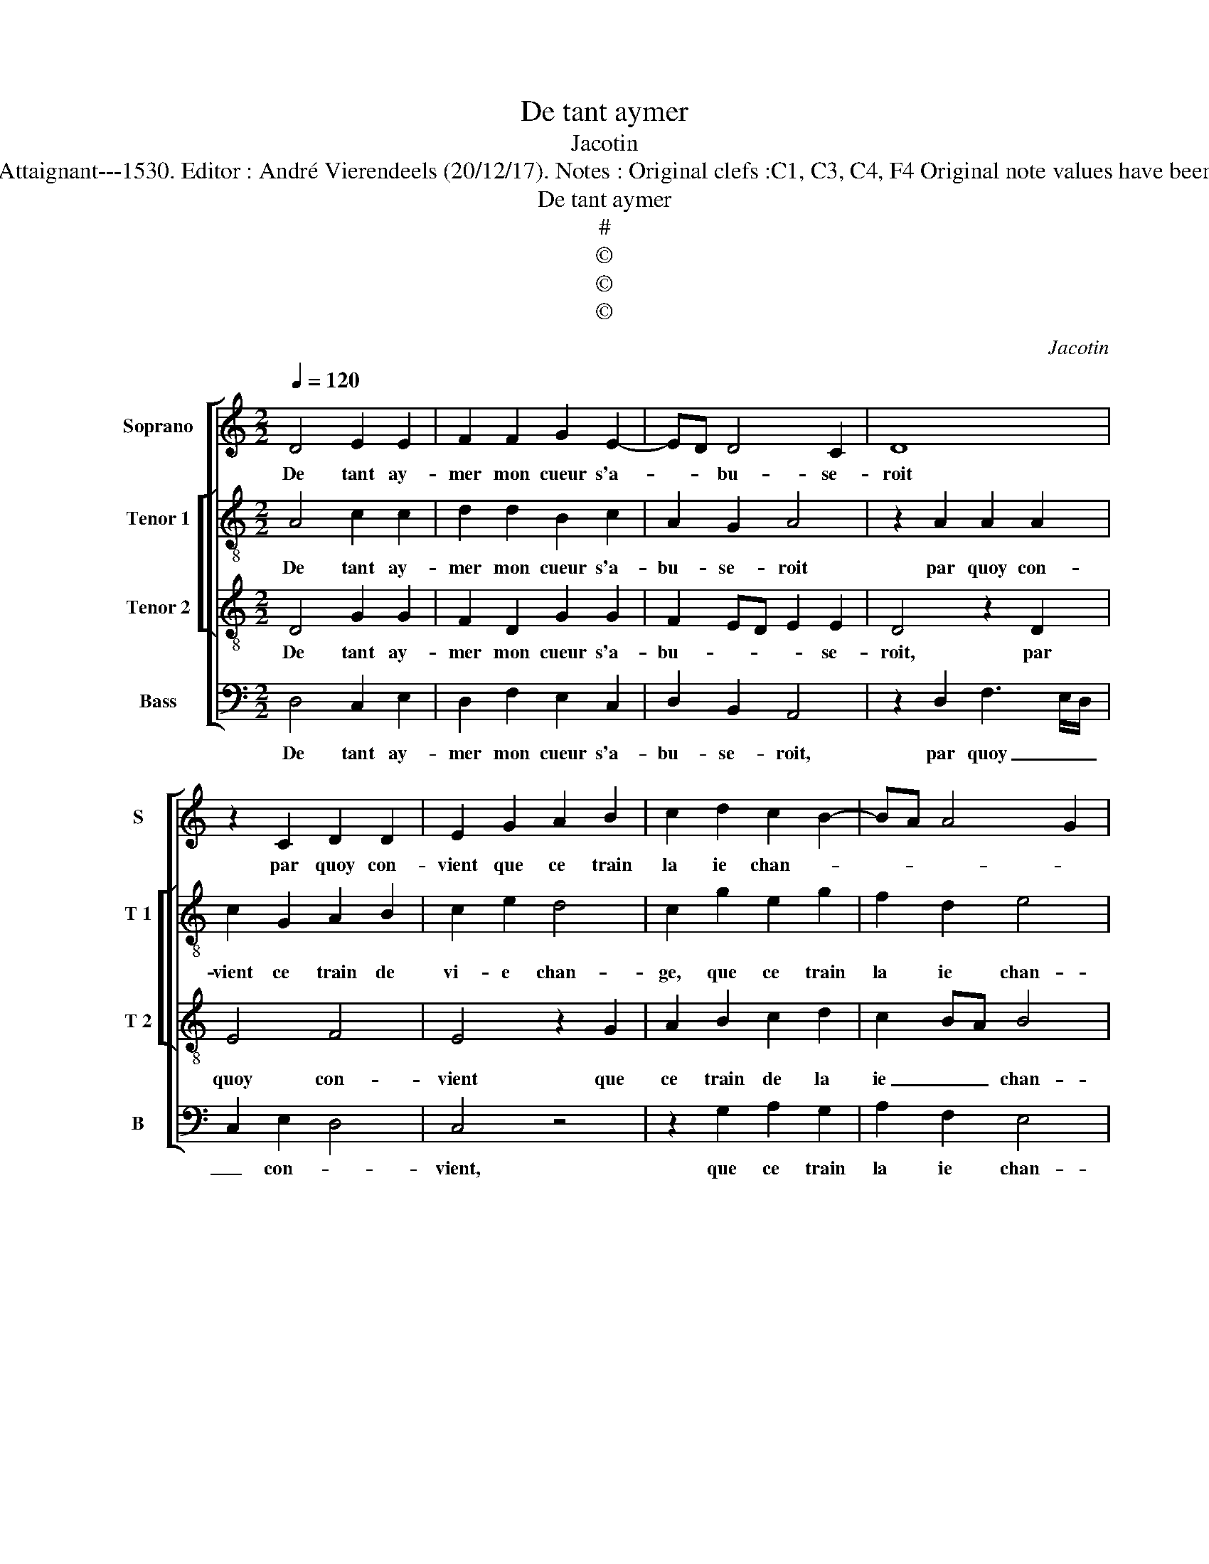 X:1
T:De tant aymer
T:Jacotin
T:Source : 29 chansons à 4 parties---Paris---P.Attaignant---1530. Editor : André Vierendeels (20/12/17). Notes : Original clefs :C1, C3, C4, F4 Original note values have been halved Editorial accidentals above the staff   
T:De tant aymer
T:#
T:©
T:©
T:©
C:Jacotin
Z:©
%%score [ 1 [ 2 3 ] 4 ]
L:1/8
Q:1/4=120
M:2/2
K:C
V:1 treble nm="Soprano" snm="S"
V:2 treble-8 nm="Tenor 1" snm="T 1"
V:3 treble-8 nm="Tenor 2" snm="T 2"
V:4 bass nm="Bass" snm="B"
V:1
 D4 E2 E2 | F2 F2 G2 E2- | ED D4 C2 | D8 | z2 C2 D2 D2 | E2 G2 A2 B2 | c2 d2 c2 B2- | BA A4 G2 | %8
w: De tant ay-|mer mon cueur s'a-|* * bu- se-|roit|par quoy con-|vient que ce train|la ie chan- *||
 A2 z A G2 A2- | AG G4 F2 | G2 G2 A2 G2- | GFED E2 F2- | FE E4 D2 | E4 z2 E2 | E2 D2 E2 z2 | %15
w: ge,- et que du-|* * tout des|da- mes ie m'es-||* * tran- *|ge, car|mon ar- gent,|
 z2 D2 F2 G2 | D2 E2 E2 D2 | D2 C2 D2 A2 | G2 F3 E E2- | E2 D2 E2 z2 | z2 D2 F2 G2 | D2 E2 E2 D2 | %22
w: car mon ar-|gent et mon corps|s'u- se- roit, car|mon _ _ _|_ ar- gent|car mon ar-|gent et mon corps|
"^#" D2 C2 D4- | D8 |] %24
w: s'u- se- roit.|_|
V:2
 A4 c2 c2 | d2 d2 B2 c2 | A2 G2 A4 | z2 A2 A2 A2 | c2 G2 A2 B2 | c2 e2 d4 | c2 g2 e2 g2 | %7
w: De tant ay-|mer mon cueur s'a-|bu- se- roit|par quoy con-|vient ce train de|vi- e chan-|ge, que ce train|
w: |||||||
 f2 d2 e4 |"^#" c4 z2 f2- | f2 e2 d2 c2 | B2 c2 A2 B2 | G2 c6 | A8- | A8 | z2 A2 c2 d2 | %15
w: la ie chan-|ge, et|_ que du tout|des da- mes ie|m'es- tran-|ge|_|car mon ar-|
w: ||||' _|_|||
 A2 B2 A2 c2 | B2 c3 BAG | A4 z2 A2 | c2 d2 A4 | z2 A2 c2 d2 | A2 B2 A2 c2 | B2 c3 BAG | A4 A4- | %23
w: gent et mon corps|s'u- se- * * *|roit, car|mon ar- gent,|car mon ar-|gent et mon corps|s'u- * * * *|se- roit.|
w: ||||||||
 A8 |] %24
w: _|
w: |
V:3
 D4 G2 G2 | F2 D2 G2 G2 | F2 ED E2 E2 | D4 z2 D2 | E4 F4 | E4 z2 G2 | A2 B2 c2 d2 | c2 BA B4 | %8
w: De tant ay-|mer mon cueur s'a-|bu- * * * se-|roit, par|quoy con-|vient que|ce train de la|ie _ _ chan-|
 A4 z4 | z2 c2 B2 A2 | G2 E2 F2 D2 | EDEF G2 A2- | AG E2 F4 | E4 z2 A2 | G2 F2 E2 z D | %15
w: ge,|et que du|tout des da- mes|ie _ _ _ _ m'es-|* * * tran-|ge, car|mon ar- gent, car|
 F2 G2 D2 G2 | F2 G2 GFED | E2 E2 DEFD | E2 D2 z2 A2 | G2 F2 E2 z D | F2 G2 D2 G2 | F2 G2 GFED | %22
w: mon ar- gent et|mon corps s'u- * * *|* se- * * * *|* roit, car|mon ar- gent, car|mon ar- gent et|mon corps s'u- * * *|
 E2 E2 D4- | D8 |] %24
w: * se- roit|_|
V:4
 D,4 C,2 E,2 | D,2 F,2 E,2 C,2 | D,2 B,,2 A,,4 | z2 D,2 F,3 E,/D,/ | C,2 E,2 D,4 | C,4 z4 | %6
w: De tant ay-|mer mon cueur s'a-|bu- se- roit,|par quoy _ _|_ con- *|vient,|
 z2 G,2 A,2 G,2 | A,2 F,2 E,4 | A,,2 F,2 E,2 D,2 | C,4 z4 | z4 z2 G,,2 | C,6 A,,2 | D,2 C,2 D,4 | %13
w: que ce train|la ie chan-|de, et que du|tout|des|da- mes|ie m'es- tran-|
 A,,4 z2 A,,2 | C,2 D,2 A,,2 D,2 | D,2 G,,2 z2 C,2 | D,2 C,4 D,2 | A,,4 D,4 | z4 z2 A,,2 | %19
w: ge, car|mon ar- gent et|mon corps, et|mon corps s'u-|se- roit,|car|
 C,2 D,2 A,,2 D,2 | D,2 G,,2 z2 C,2 | D,2 C,4 D,2 | A,,4 D,4- | D,8 |] %24
w: mon ar- gent et|mon corps, et|mon corps s'u-|se- roit.|_|

